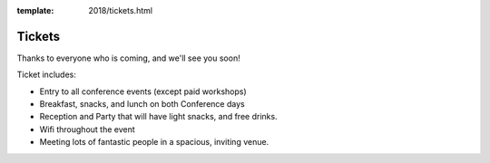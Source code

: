 :template: 2018/tickets.html

.. role:: strike
    :class: strike

Tickets
=======

Thanks to everyone who is coming,
and we'll see you soon!

Ticket includes:

* Entry to all conference events (except paid workshops)
* Breakfast, snacks, and lunch on both Conference days
* Reception and Party that will have light snacks, and free drinks.
* Wifi throughout the event
* Meeting lots of fantastic people in a spacious, inviting venue.


.. raw:: html

    <article class="ticket">
        <div class="ticket-header">
            <h2 class="ticket-type">Corporate Tickets</h2>
            <h2 class="ticket-price">$450</h2>
        </div>
        <p class="ticket-description">Purchase this ticket if a company is paying for your attendance. Companies interested in sponsorship can also receive tickets to the conference with a sponsorship package.</p>
    </article>
    <article class="ticket">
        <div class="ticket-header">
            <h2 class="ticket-type">Independent Tickets</h2>
            <h2 class="ticket-price">$250</h2>
        </div>
        <p class="ticket-description">Purchase this ticket if you are paying for yourself, or if you work at a non-profit, a government, or a company with less than 10 employees.</p>
    </article>
    <article class="ticket">
        <div class="ticket-header">
            <h2 class="ticket-type">Student or Unemployed</h2>
            <h2 class="ticket-price">$150</h2>
        </div>
        <p class="ticket-description">Purchase this ticket if you are currently enrolled as a student, or don't currently have a source of income.</p>
    </article>
    <article class="ticket">
        <div class="ticket-header">
            <h2 class="ticket-type">Financial Assistance</h2>
            <h2 class="ticket-price"></h2>
        </div>
        <p class="ticket-description">If you can't afford these prices and still wish to attend, please email us at conf@writethedocs.org. Being a community event that keeps prices low, we can only offer discounted ticket prices, and not travel or hotel assistance.</p>
    </article>
